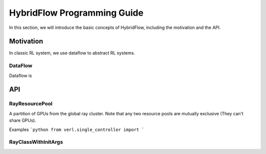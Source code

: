 HybridFlow Programming Guide
====================================

In this section, we will introduce the basic concepts of HybridFlow, including the motivation and the API.

Motivation
--------------------------
In classic RL system, we use dataflow to abstract RL systems.

DataFlow
""""""""""""""""""""""
Dataflow is 


API
--------------------------

RayResourcePool
""""""""""""""""""""""
A partition of GPUs from the global ray cluster. Note that any two resource pools are mutually exclusive (They can't share GPUs).

Examples
```python
from verl.single_controller import 
```

RayClassWithInitArgs
""""""""""""""""""""""


